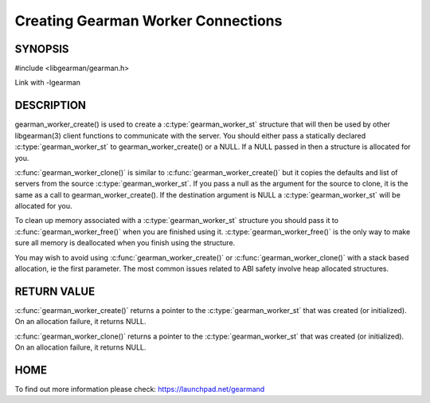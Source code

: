 ===================================
Creating Gearman Worker Connections
===================================

--------
SYNOPSIS
--------

#include <libgearman/gearman.h>

.. c:function:: gearman_worker_st *gearman_worker_create(gearman_worker_st *client);

.. c:function:: gearman_worker_st *gearman_worker_clone(gearman_worker_st *client, const gearman_worker_st *from);

.. c:function:: void gearman_worker_free(gearman_worker_st *client);

Link with -lgearman

-----------
DESCRIPTION
-----------


gearman_worker_create() is used to create a :c:type:`gearman_worker_st`  structure that will then
be used by other libgearman(3) client functions to communicate with the server. You
should either pass a statically declared :c:type:`gearman_worker_st`  to gearman_worker_create() or
a NULL. If a NULL passed in then a structure is allocated for you.

:c:func:`gearman_worker_clone()` is similar to :c:func:`gearman_worker_create()` but it copies the
defaults and list of servers from the source :c:type:`gearman_worker_st`. If you pass a null as
the argument for the source to clone, it is the same as a call to gearman_worker_create().
If the destination argument is NULL a :c:type:`gearman_worker_st`  will be allocated for you.

To clean up memory associated with a :c:type:`gearman_worker_st`  structure you should pass
it to :c:func:`gearman_worker_free()` when you are finished using it. :c:type:`gearman_worker_free()` is
the only way to make sure all memory is deallocated when you finish using
the structure.

You may wish to avoid using :c:func:`gearman_worker_create()` or :c:func:`gearman_worker_clone()` with a
stack based allocation, ie the first parameter. The most common issues related to ABI safety involve
heap allocated structures.


------------
RETURN VALUE
------------


:c:func:`gearman_worker_create()` returns a pointer to the :c:type:`gearman_worker_st` that was created
(or initialized). On an allocation failure, it returns NULL.

:c:func:`gearman_worker_clone()` returns a pointer to the :c:type:`gearman_worker_st` that was created
(or initialized). On an allocation failure, it returns NULL.


----
HOME
----


To find out more information please check:
`https://launchpad.net/gearmand <https://launchpad.net/gearmand>`_


.. seealso::
  :manpage:`gearmand(8)` :manpage:`libgearman(3)` :manpage:`gearman_strerror(3)`
